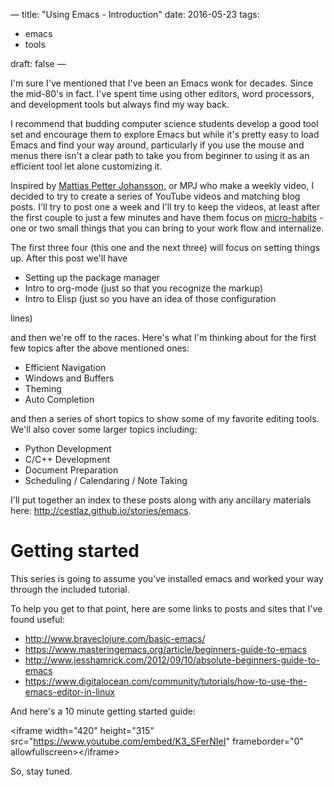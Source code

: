 ---
title: "Using Emacs - Introduction"
date: 2016-05-23
tags:
- emacs
-  tools
draft: false
---

I'm sure I've mentioned that I've been an Emacs wonk for
decades. Since the mid-80's in fact. I've spent time using other
editors, word processors, and development tools but always find my way
back.

I recommend that budding computer science students develop a good tool
set and encourage them to explore Emacs but while it's pretty easy to
load Emacs and find your way around, particularly if you use the mouse
and menus there isn't a clear path to take you from beginner to using
it as an efficient tool let alone customizing it.

Inspired by [[https://www.youtube.com/channel/UCO1cgjhGzsSYb1rsB4bFe4Q/featured][Mattias Petter Johansson]], or MPJ who make a weekly video,
I decided to try to create a series of YouTube videos and matching
blog posts. I'll try to post one a week and I'll try to keep the
videos, at least after the first couple to just a few minutes and have
them focus on [[http://sachachua.com/blog/2015/01/developing-emacs-micro-habits-text-automation/][micro-habits]] - one or two small things that you can
bring to your work flow and internalize.

The first three four (this one and the next three) will focus on
setting things up. After this post we'll have
- Setting up the package manager
- Intro to org-mode (just so that you recognize the markup)
- Intro to Elisp (just so you have an idea of those configuration
lines)

and then we're off to the races. Here's what I'm thinking about for
the first few topics after the above mentioned ones:

- Efficient Navigation
- Windows and Buffers
- Theming
- Auto Completion

and then a series of short topics to show some of my favorite editing
tools. We'll also cover some larger topics including:

- Python Development
- C/C++ Development
- Document Preparation
- Scheduling / Calendaring / Note Taking

I'll put together an index to these posts along with any ancillary
materials here: [[/stories/emacs][http://cestlaz.github.io/stories/emacs]].

* Getting started

This series is going to assume you've installed emacs and worked your
way through the included tutorial.

To help you get to that point, here are some links to posts and sites
that I've found useful:

- http://www.braveclojure.com/basic-emacs/
- https://www.masteringemacs.org/article/beginners-guide-to-emacs
- http://www.jesshamrick.com/2012/09/10/absolute-beginners-guide-to-emacs
- https://www.digitalocean.com/community/tutorials/how-to-use-the-emacs-editor-in-linux

And here's a 10 minute getting started guide:

<iframe width="420" height="315" src="https://www.youtube.com/embed/K3_SFerNIeI" frameborder="0" allowfullscreen></iframe>

So, stay tuned.


